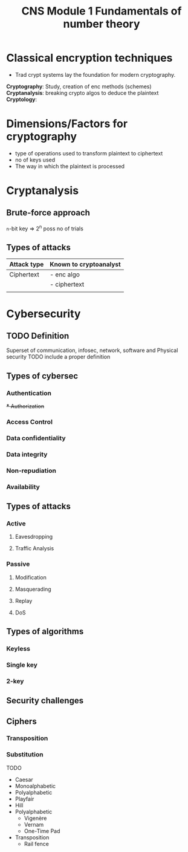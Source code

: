 :PROPERTIES:
:ID:       c79ccbae-4f55-4f4f-bbc5-4717022964b7
:END:
#+title: CNS Module 1 Fundamentals of number theory

* Classical encryption techniques
- Trad crypt systems lay the foundation for modern cryptography.

#+BEGIN_VERSE
*Cryptography*: Study, creation of enc methods (schemes)
*Cryptanalysis*: breaking crypto algos to deduce the plaintext
*Cryptology*:
#+END_VERSE

* Dimensions/Factors for cryptography
- type of operations used to transform plaintext to ciphertext
- no of keys used
- The way in which the plaintext is processed

* Cryptanalysis
** Brute-force approach
~n~-bit key ⇒ 2^n poss no of trials
** Types of attacks

|-------------+------------------------|
| Attack type | Known to cryptoanalyst |
|-------------+------------------------|
| Ciphertext  | - enc algo             |
|             | - ciphertext           |
|-------------+------------------------|
|             |                        |

* Cybersecurity
** TODO Definition
#+BEGIN_DEFINITION
Superset of communication, infosec, network, software and Physical security
TODO include a proper definition
#+END_DEFINITION


** Types of cybersec
*** Authentication
+*** Authorization+
*** Access Control
*** Data confidentiality
*** Data integrity
*** Non-repudiation
*** Availability

** Types of attacks
*** Active
**** Eavesdropping
**** Traffic Analysis
*** Passive
**** Modification
**** Masquerading
**** Replay
**** DoS

** Types of algorithms
*** Keyless
*** Single key
*** 2-key

** Security challenges


** Ciphers
*** Transposition
*** Substitution

TODO
- Caesar
- Monoalphabetic
- Polyalphabetic
- Playfair
- Hill
- Polyalphabetic
  - Vigenère
  - Vernam   
  - One-Time Pad
- Transposition
  - Rail fence
